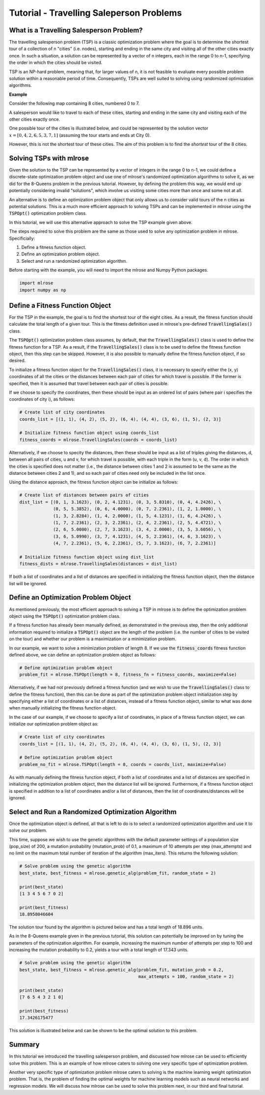 .. _tutorial2:

Tutorial - Travelling Saleperson Problems
=========================================

What is a Travelling Salesperson Problem?
-----------------------------------------
The travelling salesperson problem (TSP) is a classic optimization problem where the goal is to determine the shortest tour of a collection of n "cities" (i.e. nodes), starting and ending in the same city and visiting all of the other cities exactly once. In such a situation, a solution can be represented by a vector of n integers, each in the range 0 to n-1, specifying the order in which the cities should be visited.

TSP is an NP-hard problem, meaning that, for larger values of n, it is not feasible to evaluate every possible problem solution within a reasonable period of time. Consequently, TSPs are well suited to solving using randomized optimization algorithms. 

**Example**

Consider the following map containing 8 cities, numbered 0 to 7. 

.. image:: pictures/tsp1.jpg
   :width: 500px
   :height: 500px
   :alt: tsp example 1
   :align: center

A salesperson would like to travel to each of these cities, starting and ending in the same city and visiting each of the other cities exactly once.

One possible tour of the cities is illustrated below, and could be represented by the solution vector :math:`x = [0, 4, 2, 6, 5, 3, 7, 1]` (assuming the tour starts and ends at City 0).

.. image:: pictures/tsp2.jpg
   :width: 500px
   :height: 500px
   :alt: tsp example 2
   :align: center

However, this is not the shortest tour of these cities. The aim of this problem is to find the *shortest* tour of the 8 cities.

Solving TSPs with mlrose
------------------------
Given the solution to the TSP can be represented by a vector of integers in the range 0 to n-1, we could define a discrete-state optimization problem object and use one of mlrose's randomized optimization algorithms to solve it, as we did for the 8-Queens problem in the previous tutorial. However, by defining the problem this way, we would end up potentially considering invalid "solutions", which involve us visiting some cities more than once and some not at all.

An alternative is to define an optimization problem object that only allows us to consider valid tours of the n cities as potential solutions. This is a much more efficient approach to solving TSPs and can be implemented in mlrose using the :code:`TSPOpt()` optimization problem class.

In this tutorial, we will use this alternative approach to solve the TSP example given above. 

The steps required to solve this problem are the same as those used to solve any optimization problem in mlrose. Specificially:

1. Define a fitness function object.
2. Define an optimization problem object.
3. Select and run a randomized optimization algorithm.

Before starting with the example, you will need to import the mlrose and Numpy Python packages.

.. highlight:: python
.. code-block:: python

	import mlrose
	import numpy as np
	
Define a Fitness Function Object
--------------------------------
For the TSP in the example, the goal is to find the shortest tour of the eight cities. As a result, the fitness function should calculate the total length of a given tour. This is the fitness definition used in mlrose's pre-defined :code:`TravellingSales()` class.

The :code:`TSPOpt()` optimization problem class assumes, by default, that the :code:`TravellingSales()` class is used to define the fitness function for a TSP. As a result, if the  :code:`TravellingSales()` class is to be used to define the fitness function object, then this step can be skipped. However, it is also possible to manually define the fitness function object, if so desired.

To initialize a fitness function object for the :code:`TravellingSales()` class, it is necessary to specify either the (x, y) coordinates of all the cities or the distances between each pair of cities for which travel is possible. If the former is specified, then it is assumed that travel between each pair of cities is possible.

If we choose to specify the coordinates, then these should be input as an ordered list of pairs (where pair i specifies the coordinates of city i), as follows:

.. highlight:: python
.. code-block:: python

    # Create list of city coordinates
    coords_list = [(1, 1), (4, 2), (5, 2), (6, 4), (4, 4), (3, 6), (1, 5), (2, 3)]

    # Initialize fitness function object using coords_list
    fitness_coords = mlrose.TravellingSales(coords = coords_list)

Alternatively, if we choose to specity the distances, then these should be input as a list of triples giving the distances, d, between all pairs of cities, u and v, for which travel is possible, with each triple in the form (u, v, d). The order in which the cities is specified does not matter (i.e., the distance between cities 1 and 2 is assumed to be the same as the distance between cities 2 and 1), and so each pair of cities need only be included in the list once. 

Using the distance approach, the fitness function object can be initialize as follows:

.. highlight:: python
.. code-block:: python

    # Create list of distances between pairs of cities
    dist_list = [(0, 1, 3.1623), (0, 2, 4.1231), (0, 3, 5.8310), (0, 4, 4.2426), \
                 (0, 5, 5.3852), (0, 6, 4.0000), (0, 7, 2.2361), (1, 2, 1.0000), \
                 (1, 3, 2.8284), (1, 4, 2.0000), (1, 5, 4.1231), (1, 6, 4.2426), \
                 (1, 7, 2.2361), (2, 3, 2.2361), (2, 4, 2.2361), (2, 5, 4.4721), \
                 (2, 6, 5.0000), (2, 7, 3.1623), (3, 4, 2.0000), (3, 5, 3.6056), \
                 (3, 6, 5.0990), (3, 7, 4.1231), (4, 5, 2.2361), (4, 6, 3.1623), \
                 (4, 7, 2.2361), (5, 6, 2.2361), (5, 7, 3.1623), (6, 7, 2.2361)]

    # Initialize fitness function object using dist_list
    fitness_dists = mlrose.TravellingSales(distances = dist_list)

If both a list of coordinates and a list of distances are specified in initializing the fitness function object, then the distance list will be ignored.

Define an Optimization Problem Object
-------------------------------------
As mentioned previously, the most efficient approach to solving a TSP in mlrose is to define the optimization problem object using the :code:`TSPOpt()` optimization problem class.

If a fitness function has already been manually defined, as demonstrated in the previous step, then the only additional information required to initialize a :code:`TSPOpt()` object are the length of the problem (i.e. the number of cities to be visited on the tour) and whether our problem is a maximization or a minimization problem.

In our example, we want to solve a minimization problem of length 8. If we use the :code:`fitness_coords` fitness function defined above, we can define an optimization problem object as follows:

.. highlight:: python
.. code-block:: python

    # Define optimization problem object
    problem_fit = mlrose.TSPOpt(length = 8, fitness_fn = fitness_coords, maximize=False)

Alternatively, if we had not previously defined a fitness function (and we wish to use the :code:`TravellingSales()` class to define the fitness function), then this can be done as part of the optimization problem object initialization step by specifying either a list of coordinates or a list of distances, instead of a fitness function object, similar to what was done when manually initializing the fitness function object.

In the case of our example, if we choose to specify a list of coordinates, in place of a fitness function object, we can initialize our optimization problem object as:

.. highlight:: python
.. code-block:: python

    # Create list of city coordinates
    coords_list = [(1, 1), (4, 2), (5, 2), (6, 4), (4, 4), (3, 6), (1, 5), (2, 3)]

    # Define optimization problem object
    problem_no_fit = mlrose.TSPOpt(length = 8, coords = coords_list, maximize=False)
	
As with manually defining the fitness function object, if both a list of coordinates and a list of distances are specified in initializing the optimization problem object, then the distance list will be ignored. Furthermore, if a fitness function object is specified in addition to a list of coordinates and/or a list of distances, then the list of coordinates/distances will be ignored.

Select and Run a Randomized Optimization Algorithm
--------------------------------------------------
Once the optimization object is defined, all that is left to do is to select a randomized optimization algorithm and use it to solve our problem. 

This time, suppose we wish to use the genetic algorithms with the default parameter settings of a population size (pop_size) of 200, a mutation probability (mutation_prob) of 0.1, a maximum of 10 attempts per step (max_attempts) and no limit on the maximum total number of iteration of the algorithm (max_iters). This returns the following solution:

.. highlight:: python
.. code-block:: python
	
    # Solve problem using the genetic algorithm
    best_state, best_fitness = mlrose.genetic_alg(problem_fit, random_state = 2)

    print(best_state)
    [1 3 4 5 6 7 0 2]

    print(best_fitness)
    18.8958046604

The solution tour found by the algorithm is pictured below and has a total length of 18.896 units.

.. image:: pictures/tsp3.jpg
   :width: 500px
   :height: 500px
   :alt: tsp example 3
   :align: center

As in the 8-Queens example given in the previous tutorial, this solution can potentially be improved on by tuning the parameters of the optimization algorithm. For example, increasing the maximum number of attempts per step to 100 and increasing the mutation probability to 0.2, yields a tour with a total length of 17.343 units.

.. highlight:: python
.. code-block:: python
	
    # Solve problem using the genetic algorithm
    best_state, best_fitness = mlrose.genetic_alg(problem_fit, mutation_prob = 0.2, 
                                                  max_attempts = 100, random_state = 2)

    print(best_state)
    [7 6 5 4 3 2 1 0]

    print(best_fitness)
    17.3426175477
	
This solution is illustrated below and can be shown to be the optimal solution to this problem.

.. image:: pictures/tsp4.jpg
   :width: 500px
   :height: 500px
   :alt: tsp example 4
   :align: center

Summary
-------
In this tutorial we introduced the travelling salesperson problem, and discussed how mlrose can be used to efficiently solve this problem. This is an example of how mlrose caters to solving one very specific type of optimization problem. 

Another very specific type of optimization problem mlrose caters to solving is the machine learning weight optimization problem. That is, the problem of finding the optimal weights for machine learning models such as neural networks and regression models. We will discuss how mlrose can be used to solve this problem next, in our third and final tutorial.